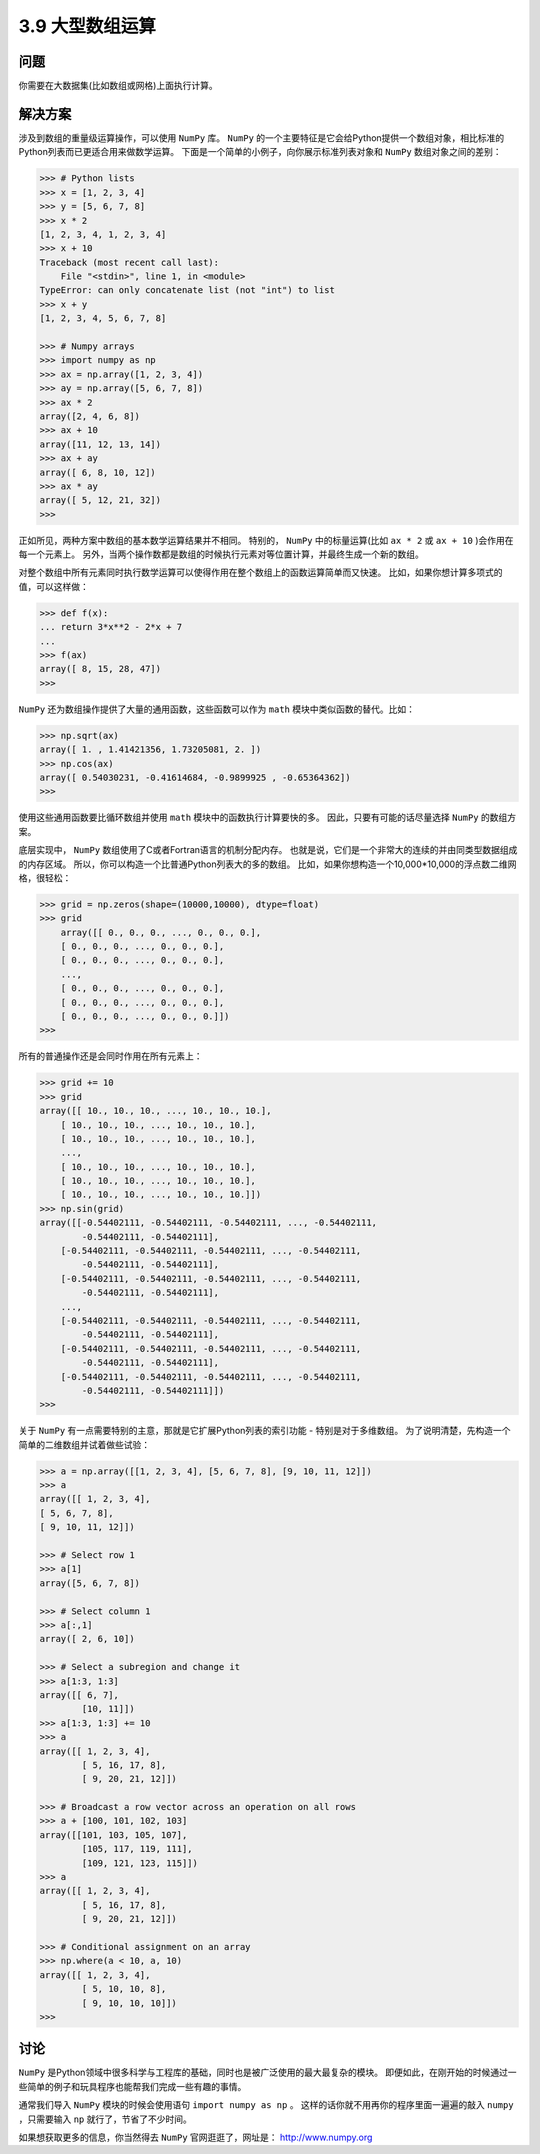 ========================
3.9 大型数组运算
========================

----------
问题
----------
你需要在大数据集(比如数组或网格)上面执行计算。

----------
解决方案
----------
涉及到数组的重量级运算操作，可以使用 ``NumPy`` 库。
``NumPy`` 的一个主要特征是它会给Python提供一个数组对象，相比标准的Python列表而已更适合用来做数学运算。
下面是一个简单的小例子，向你展示标准列表对象和 ``NumPy`` 数组对象之间的差别：

.. code-block:: python

    >>> # Python lists
    >>> x = [1, 2, 3, 4]
    >>> y = [5, 6, 7, 8]
    >>> x * 2
    [1, 2, 3, 4, 1, 2, 3, 4]
    >>> x + 10
    Traceback (most recent call last):
        File "<stdin>", line 1, in <module>
    TypeError: can only concatenate list (not "int") to list
    >>> x + y
    [1, 2, 3, 4, 5, 6, 7, 8]

    >>> # Numpy arrays
    >>> import numpy as np
    >>> ax = np.array([1, 2, 3, 4])
    >>> ay = np.array([5, 6, 7, 8])
    >>> ax * 2
    array([2, 4, 6, 8])
    >>> ax + 10
    array([11, 12, 13, 14])
    >>> ax + ay
    array([ 6, 8, 10, 12])
    >>> ax * ay
    array([ 5, 12, 21, 32])
    >>>

正如所见，两种方案中数组的基本数学运算结果并不相同。
特别的， ``NumPy`` 中的标量运算(比如 ``ax * 2`` 或 ``ax + 10`` )会作用在每一个元素上。
另外，当两个操作数都是数组的时候执行元素对等位置计算，并最终生成一个新的数组。

对整个数组中所有元素同时执行数学运算可以使得作用在整个数组上的函数运算简单而又快速。
比如，如果你想计算多项式的值，可以这样做：

.. code-block:: python

    >>> def f(x):
    ... return 3*x**2 - 2*x + 7
    ...
    >>> f(ax)
    array([ 8, 15, 28, 47])
    >>>

``NumPy`` 还为数组操作提供了大量的通用函数，这些函数可以作为 ``math`` 模块中类似函数的替代。比如：

.. code-block:: python

    >>> np.sqrt(ax)
    array([ 1. , 1.41421356, 1.73205081, 2. ])
    >>> np.cos(ax)
    array([ 0.54030231, -0.41614684, -0.9899925 , -0.65364362])
    >>>

使用这些通用函数要比循环数组并使用 ``math`` 模块中的函数执行计算要快的多。
因此，只要有可能的话尽量选择 ``NumPy`` 的数组方案。

底层实现中， ``NumPy`` 数组使用了C或者Fortran语言的机制分配内存。
也就是说，它们是一个非常大的连续的并由同类型数据组成的内存区域。
所以，你可以构造一个比普通Python列表大的多的数组。
比如，如果你想构造一个10,000*10,000的浮点数二维网格，很轻松：

.. code-block:: python

    >>> grid = np.zeros(shape=(10000,10000), dtype=float)
    >>> grid
        array([[ 0., 0., 0., ..., 0., 0., 0.],
        [ 0., 0., 0., ..., 0., 0., 0.],
        [ 0., 0., 0., ..., 0., 0., 0.],
        ...,
        [ 0., 0., 0., ..., 0., 0., 0.],
        [ 0., 0., 0., ..., 0., 0., 0.],
        [ 0., 0., 0., ..., 0., 0., 0.]])
    >>>

所有的普通操作还是会同时作用在所有元素上：

.. code-block:: python

    >>> grid += 10
    >>> grid
    array([[ 10., 10., 10., ..., 10., 10., 10.],
        [ 10., 10., 10., ..., 10., 10., 10.],
        [ 10., 10., 10., ..., 10., 10., 10.],
        ...,
        [ 10., 10., 10., ..., 10., 10., 10.],
        [ 10., 10., 10., ..., 10., 10., 10.],
        [ 10., 10., 10., ..., 10., 10., 10.]])
    >>> np.sin(grid)
    array([[-0.54402111, -0.54402111, -0.54402111, ..., -0.54402111,
            -0.54402111, -0.54402111],
        [-0.54402111, -0.54402111, -0.54402111, ..., -0.54402111,
            -0.54402111, -0.54402111],
        [-0.54402111, -0.54402111, -0.54402111, ..., -0.54402111,
            -0.54402111, -0.54402111],
        ...,
        [-0.54402111, -0.54402111, -0.54402111, ..., -0.54402111,
            -0.54402111, -0.54402111],
        [-0.54402111, -0.54402111, -0.54402111, ..., -0.54402111,
            -0.54402111, -0.54402111],
        [-0.54402111, -0.54402111, -0.54402111, ..., -0.54402111,
            -0.54402111, -0.54402111]])
    >>>

关于 ``NumPy`` 有一点需要特别的主意，那就是它扩展Python列表的索引功能 - 特别是对于多维数组。
为了说明清楚，先构造一个简单的二维数组并试着做些试验：

.. code-block:: python

    >>> a = np.array([[1, 2, 3, 4], [5, 6, 7, 8], [9, 10, 11, 12]])
    >>> a
    array([[ 1, 2, 3, 4],
    [ 5, 6, 7, 8],
    [ 9, 10, 11, 12]])

    >>> # Select row 1
    >>> a[1]
    array([5, 6, 7, 8])

    >>> # Select column 1
    >>> a[:,1]
    array([ 2, 6, 10])

    >>> # Select a subregion and change it
    >>> a[1:3, 1:3]
    array([[ 6, 7],
            [10, 11]])
    >>> a[1:3, 1:3] += 10
    >>> a
    array([[ 1, 2, 3, 4],
            [ 5, 16, 17, 8],
            [ 9, 20, 21, 12]])

    >>> # Broadcast a row vector across an operation on all rows
    >>> a + [100, 101, 102, 103]
    array([[101, 103, 105, 107],
            [105, 117, 119, 111],
            [109, 121, 123, 115]])
    >>> a
    array([[ 1, 2, 3, 4],
            [ 5, 16, 17, 8],
            [ 9, 20, 21, 12]])

    >>> # Conditional assignment on an array
    >>> np.where(a < 10, a, 10)
    array([[ 1, 2, 3, 4],
            [ 5, 10, 10, 8],
            [ 9, 10, 10, 10]])
    >>>

----------
讨论
----------
``NumPy`` 是Python领域中很多科学与工程库的基础，同时也是被广泛使用的最大最复杂的模块。
即便如此，在刚开始的时候通过一些简单的例子和玩具程序也能帮我们完成一些有趣的事情。

通常我们导入 ``NumPy`` 模块的时候会使用语句 ``import numpy as np`` 。
这样的话你就不用再你的程序里面一遍遍的敲入 ``numpy`` ，只需要输入 ``np`` 就行了，节省了不少时间。

如果想获取更多的信息，你当然得去 ``NumPy`` 官网逛逛了，网址是： http://www.numpy.org


